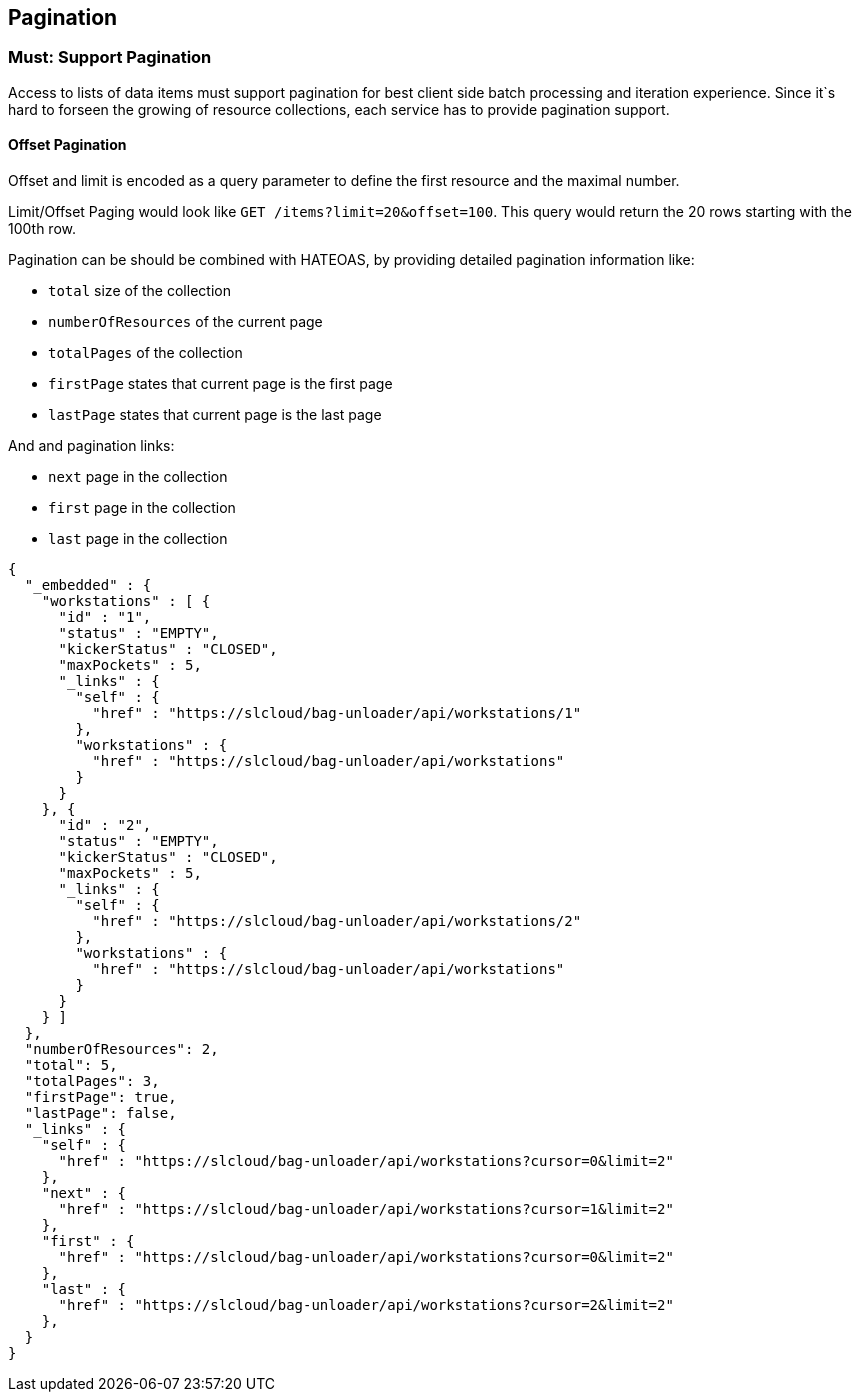 [[pagination]]
== Pagination

=== Must: Support Pagination

Access to lists of data items must support pagination for best client
side batch processing and iteration experience. 
Since it`s hard to forseen the growing of resource collections, each service has to provide pagination support.


==== Offset Pagination

Offset and limit is encoded as a query parameter to define the first resource and the maximal number.

Limit/Offset Paging would look like `GET /items?limit=20&offset=100`.
This query would return the 20 rows starting with the 100th row.

Pagination can be should be combined with HATEOAS, by providing detailed pagination information like:

* `total` size of the collection
* `numberOfResources` of the current page
* `totalPages` of the collection
* `firstPage` states that current page is the first page
* `lastPage` states that current page is the last page

And and pagination links:

* `next` page in the collection
* `first` page in the collection
* `last` page in the collection


[source,JavaScript]
----
{
  "_embedded" : {
    "workstations" : [ {
      "id" : "1",
      "status" : "EMPTY",
      "kickerStatus" : "CLOSED",
      "maxPockets" : 5,
      "_links" : {
        "self" : {
          "href" : "https://slcloud/bag-unloader/api/workstations/1"
        },
        "workstations" : {
          "href" : "https://slcloud/bag-unloader/api/workstations"
        }
      }
    }, {
      "id" : "2",
      "status" : "EMPTY",
      "kickerStatus" : "CLOSED",
      "maxPockets" : 5,
      "_links" : {
        "self" : {
          "href" : "https://slcloud/bag-unloader/api/workstations/2"
        },
        "workstations" : {
          "href" : "https://slcloud/bag-unloader/api/workstations"
        }
      }
    } ]
  },
  "numberOfResources": 2,
  "total": 5,
  "totalPages": 3,
  "firstPage": true,
  "lastPage": false,
  "_links" : {
    "self" : {
      "href" : "https://slcloud/bag-unloader/api/workstations?cursor=0&limit=2"
    },
    "next" : {
      "href" : "https://slcloud/bag-unloader/api/workstations?cursor=1&limit=2"
    },    
    "first" : {
      "href" : "https://slcloud/bag-unloader/api/workstations?cursor=0&limit=2"
    },
    "last" : {
      "href" : "https://slcloud/bag-unloader/api/workstations?cursor=2&limit=2"
    },
  }
}
----